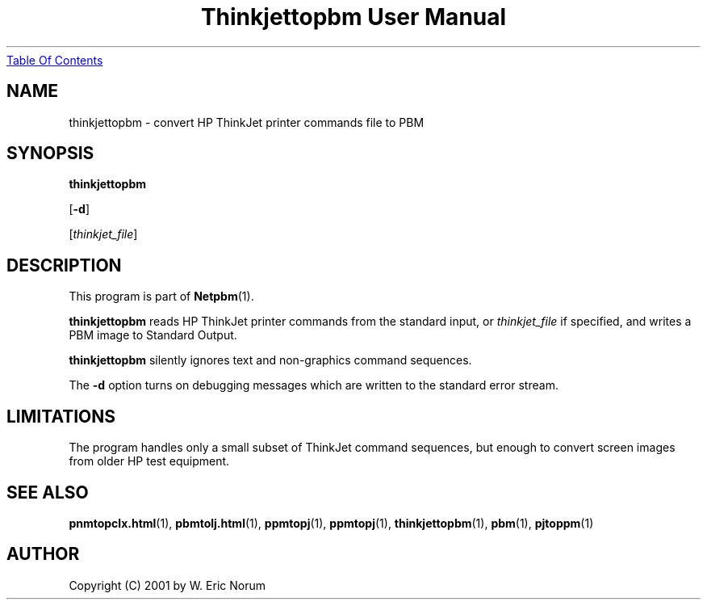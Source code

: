 ." This man page was generated by the Netpbm tool 'makeman' from HTML source.
." Do not hand-hack it!  If you have bug fixes or improvements, please find
." the corresponding HTML page on the Netpbm website, generate a patch
." against that, and send it to the Netpbm maintainer.
.TH "Thinkjettopbm User Manual" 0 "03 April 2001" "netpbm documentation"
.UR thinkjettopbm.html#index
Table Of Contents
.UE
\&
.UN lbAB
.SH NAME

thinkjettopbm - convert HP ThinkJet printer commands file to PBM

.UN lbAC
.SH SYNOPSIS

\fBthinkjettopbm\fP

[\fB-d\fP]

[\fIthinkjet_file\fP]

.UN lbAD
.SH DESCRIPTION
.PP
This program is part of
.BR Netpbm (1).
.PP
\fBthinkjettopbm\fP reads HP ThinkJet printer commands from the
standard input, or \fIthinkjet_file\fP if specified, and writes a PBM
image to Standard Output.  
.PP
\fBthinkjettopbm\fP silently ignores
text and non-graphics command sequences.
.PP
The \fB-d\fP option turns on debugging messages which are written
to the standard error stream.

.UN lbAE
.SH LIMITATIONS
.PP
The program handles only a small subset of ThinkJet command
sequences, but enough to convert screen images from older HP test
equipment.

.UN lbAF
.SH SEE ALSO
.BR pnmtopclx.html (1),
.BR pbmtolj.html (1),
.BR ppmtopj (1),
.BR ppmtopj (1),
.BR thinkjettopbm (1),
.BR pbm (1),
.BR pjtoppm (1)

.UN lbAG
.SH AUTHOR

Copyright (C) 2001 by W. Eric Norum
